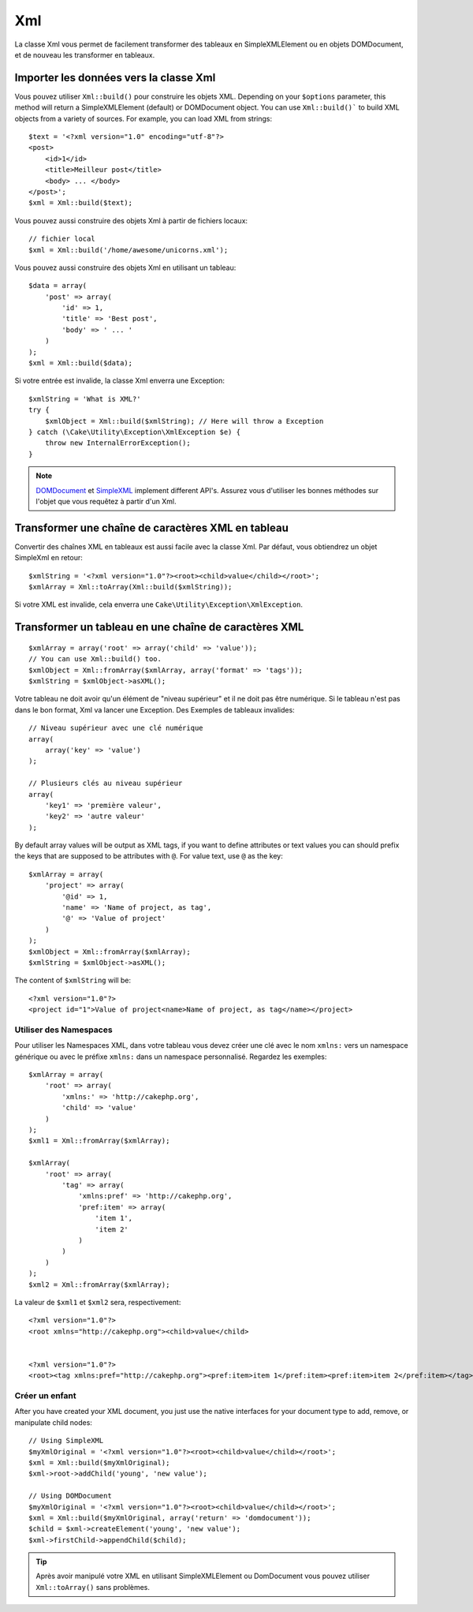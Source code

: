Xml
###

.. php:namespace:: Cake\Utility

.. php:class:: Xml

La classe Xml vous permet de facilement transformer des tableaux en
SimpleXMLElement ou en objets DOMDocument, et de nouveau les transformer en tableaux.

Importer les données vers la classe Xml
=======================================

.. php:staticmethod:: build($input, $options = [])

Vous pouvez utiliser ``Xml::build()`` pour construire les objets XML. Depending on your
``$options`` parameter, this method will return a SimpleXMLElement (default)
or DOMDocument object. You can use ``Xml::build()``` to build XML
objects from a variety of sources.  For example, you can load XML from
strings::

    $text = '<?xml version="1.0" encoding="utf-8"?>
    <post>
        <id>1</id>
        <title>Meilleur post</title>
        <body> ... </body>
    </post>';
    $xml = Xml::build($text);

Vous pouvez aussi construire des objets Xml à partir de fichiers locaux::

    // fichier local
    $xml = Xml::build('/home/awesome/unicorns.xml');

Vous pouvez aussi construire des objets Xml en utilisant un tableau::

    $data = array(
        'post' => array(
            'id' => 1,
            'title' => 'Best post',
            'body' => ' ... '
        )
    );
    $xml = Xml::build($data);

Si votre entrée est invalide, la classe Xml enverra une Exception::

    $xmlString = 'What is XML?'
    try {
        $xmlObject = Xml::build($xmlString); // Here will throw a Exception
    } catch (\Cake\Utility\Exception\XmlException $e) {
        throw new InternalErrorException();
    }

.. note::

    `DOMDocument <http://php.net/domdocument>`_ et
    `SimpleXML <http://php.net/simplexml>`_ implement different API's.
    Assurez vous d'utiliser les bonnes méthodes sur l'objet que vous
    requêtez à partir d'un Xml.

Transformer une chaîne de caractères XML en tableau
===================================================

.. php:staticmethod:: toArray($xml);

Convertir des chaînes XML en tableaux est aussi facile avec la classe Xml. Par
défaut, vous obtiendrez un objet SimpleXml en retour::

    $xmlString = '<?xml version="1.0"?><root><child>value</child></root>';
    $xmlArray = Xml::toArray(Xml::build($xmlString));

Si votre XML est invalide, cela enverra une
``Cake\Utility\Exception\XmlException``.

Transformer un tableau en une chaîne de caractères XML
======================================================

::

    $xmlArray = array('root' => array('child' => 'value'));
    // You can use Xml::build() too.
    $xmlObject = Xml::fromArray($xmlArray, array('format' => 'tags'));
    $xmlString = $xmlObject->asXML();

Votre tableau ne doit avoir qu'un élément de "niveau supérieur" et il ne doit
pas être numérique. Si le tableau n'est pas dans le bon format, Xml va lancer
une Exception.
Des Exemples de tableaux invalides::

    // Niveau supérieur avec une clé numérique
    array(
        array('key' => 'value')
    );

    // Plusieurs clés au niveau supérieur
    array(
        'key1' => 'première valeur',
        'key2' => 'autre valeur'
    );

By default array values will be output as XML tags, if you want to define
attributes or text values you can should prefix the keys that are supposed to be
attributes with ``@``. For value text, use ``@`` as the key::

    $xmlArray = array(
        'project' => array(
            '@id' => 1,
            'name' => 'Name of project, as tag',
            '@' => 'Value of project'
        )
    );
    $xmlObject = Xml::fromArray($xmlArray);
    $xmlString = $xmlObject->asXML();

The content of ``$xmlString`` will be::

    <?xml version="1.0"?>
    <project id="1">Value of project<name>Name of project, as tag</name></project>

Utiliser des Namespaces
-----------------------

Pour utiliser les Namespaces XML, dans votre tableau vous devez créer une clé
avec le nom ``xmlns:`` vers un namespace générique ou avec le préfixe
``xmlns:`` dans un namespace personnalisé. Regardez les exemples::

    $xmlArray = array(
        'root' => array(
            'xmlns:' => 'http://cakephp.org',
            'child' => 'value'
        )
    );
    $xml1 = Xml::fromArray($xmlArray);

    $xmlArray(
        'root' => array(
            'tag' => array(
                'xmlns:pref' => 'http://cakephp.org',
                'pref:item' => array(
                    'item 1',
                    'item 2'
                )
            )
        )
    );
    $xml2 = Xml::fromArray($xmlArray);

La valeur de ``$xml1`` et ``$xml2`` sera, respectivement::

    <?xml version="1.0"?>
    <root xmlns="http://cakephp.org"><child>value</child>


    <?xml version="1.0"?>
    <root><tag xmlns:pref="http://cakephp.org"><pref:item>item 1</pref:item><pref:item>item 2</pref:item></tag></root>

Créer un enfant
---------------

After you have created your XML document, you just use the native interfaces for
your document type to add, remove, or manipulate child nodes::

    // Using SimpleXML
    $myXmlOriginal = '<?xml version="1.0"?><root><child>value</child></root>';
    $xml = Xml::build($myXmlOriginal);
    $xml->root->addChild('young', 'new value');

    // Using DOMDocument
    $myXmlOriginal = '<?xml version="1.0"?><root><child>value</child></root>';
    $xml = Xml::build($myXmlOriginal, array('return' => 'domdocument'));
    $child = $xml->createElement('young', 'new value');
    $xml->firstChild->appendChild($child);

.. tip::

    Après avoir manipulé votre XML en utilisant SimpleXMLElement ou DomDocument
    vous pouvez utiliser ``Xml::toArray()`` sans problèmes.


.. meta::
    :title lang=fr: Xml
    :keywords lang=fr: tableau php,classe xml,objets xml,post xml,objet xml,string url,string data,xml parser,php 5,boulangerie,constructeur,php xml,cakephp,php file,unicorns,meth
